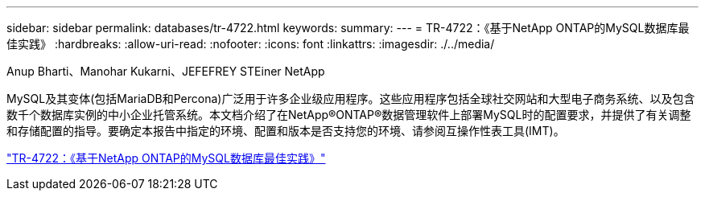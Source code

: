 ---
sidebar: sidebar 
permalink: databases/tr-4722.html 
keywords:  
summary:  
---
= TR-4722：《基于NetApp ONTAP的MySQL数据库最佳实践》
:hardbreaks:
:allow-uri-read: 
:nofooter: 
:icons: font
:linkattrs: 
:imagesdir: ./../media/


Anup Bharti、Manohar Kukarni、JEFEFREY STEiner NetApp

[role="lead"]
MySQL及其变体(包括MariaDB和Percona)广泛用于许多企业级应用程序。这些应用程序包括全球社交网站和大型电子商务系统、以及包含数千个数据库实例的中小企业托管系统。本文档介绍了在NetApp®ONTAP®数据管理软件上部署MySQL时的配置要求，并提供了有关调整和存储配置的指导。要确定本报告中指定的环境、配置和版本是否支持您的环境、请参阅互操作性表工具(IMT)。

link:https://www.netapp.com/pdf.html?item=/media/16423-tr-4722pdf.pdf["TR-4722：《基于NetApp ONTAP的MySQL数据库最佳实践》"^]
